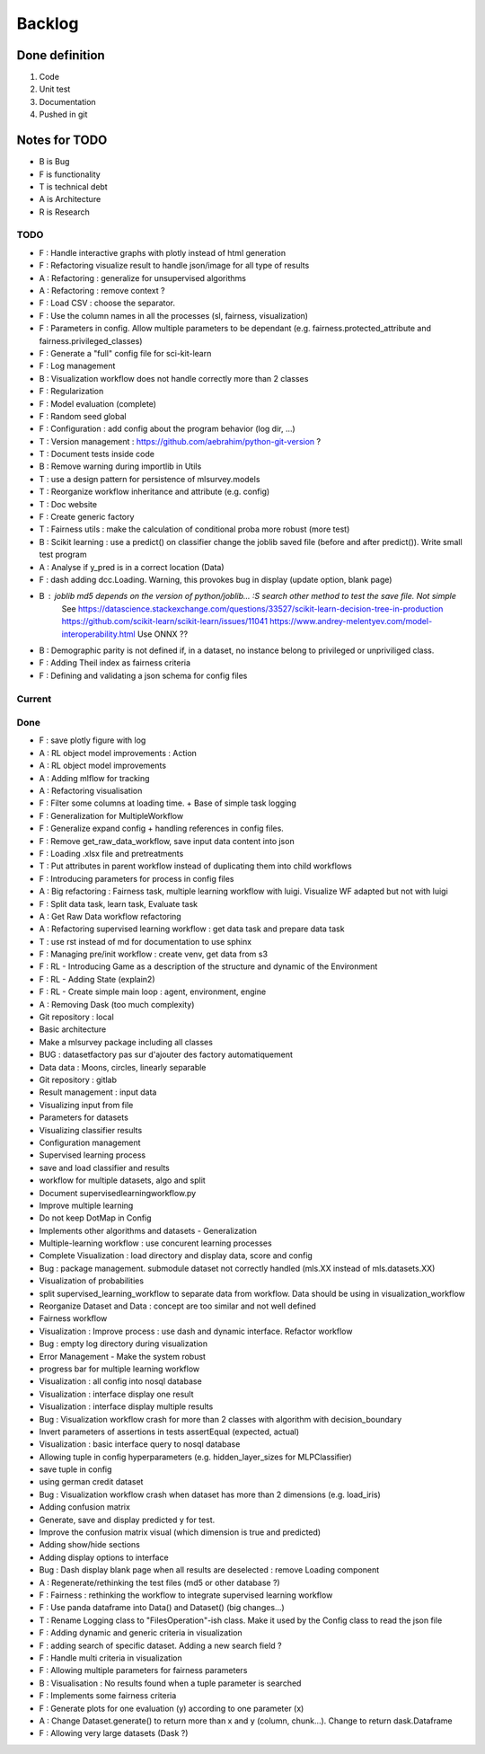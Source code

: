 Backlog
=======

Done definition
---------------
1. Code 
2. Unit test
3. Documentation
4. Pushed in git

Notes for TODO
--------------
* B is Bug
* F is functionality
* T is technical debt
* A is Architecture
* R is Research

TODO
^^^^
* F : Handle interactive graphs with plotly instead of html generation
* F : Refactoring visualize result to handle json/image for all type of results
* A : Refactoring : generalize for unsupervised algorithms
* A : Refactoring : remove context ?
* F : Load CSV : choose the separator.
* F : Use the column names in all the processes (sl, fairness, visualization)
* F : Parameters in config. Allow multiple parameters to be dependant (e.g. fairness.protected_attribute and fairness.privileged_classes)
* F : Generate a "full" config file for sci-kit-learn
* F : Log management
* B : Visualization workflow does not handle correctly more than 2 classes
* F : Regularization
* F : Model evaluation (complete)
* F : Random seed global
* F : Configuration : add config about the program behavior (log dir, ...)
* T : Version management : https://github.com/aebrahim/python-git-version ?
* T : Document tests inside code
* B : Remove warning during importlib in Utils
* T : use a design pattern for persistence of mlsurvey.models
* T : Reorganize workflow inheritance and attribute (e.g. config)
* T : Doc website
* F : Create generic factory
* T : Fairness utils : make the calculation of conditional proba more robust (more test)
* B : Scikit learning : use a predict() on classifier change the joblib saved file (before and after predict()). Write small test program
* A : Analyse if y_pred is in a correct location (Data)
* F : dash adding dcc.Loading. Warning, this provokes bug in display (update option, blank page)
* B : joblib md5 depends on the version of python/joblib... :S search other method to test the save file. Not simple
        See https://datascience.stackexchange.com/questions/33527/scikit-learn-decision-tree-in-production
        https://github.com/scikit-learn/scikit-learn/issues/11041
        https://www.andrey-melentyev.com/model-interoperability.html
        Use ONNX ??
* B : Demographic parity is not defined if, in a dataset, no instance belong to privileged or unpriviliged class.
* F : Adding Theil index as fairness criteria
* F : Defining and validating a json schema for config files

Current
^^^^^^^


Done
^^^^
* F : save plotly figure with log
* A : RL object model improvements : Action
* A : RL object model improvements
* A : Adding mlflow for tracking
* A : Refactoring visualisation
* F : Filter some columns at loading time. + Base of simple task logging
* F : Generalization for MultipleWorkflow
* F : Generalize expand config + handling references in config files.
* F : Remove get_raw_data_workflow, save input data content into json
* F : Loading .xlsx file and pretreatments
* T : Put attributes in parent workflow instead of duplicating them into child workflows
* F : Introducing parameters for process in config files
* A : Big refactoring : Fairness task, multiple learning workflow with luigi. Visualize WF adapted but not with luigi
* F : Split data task, learn task, Evaluate task
* A : Get Raw Data workflow refactoring
* A : Refactoring supervised learning workflow : get data task and prepare data task
* T : use rst instead of md for documentation to use sphinx
* F : Managing pre/init workflow : create venv, get data from s3
* F : RL - Introducing Game as a description of the structure and dynamic of the Environment
* F : RL - Adding State (explain2)
* F : RL - Create simple main loop : agent, environment, engine
* A : Removing Dask (too much complexity)
* Git repository : local
* Basic architecture
* Make a mlsurvey package including all classes
* BUG : datasetfactory pas sur d'ajouter des factory automatiquement
* Data data : Moons, circles, linearly separable
* Git repository : gitlab
* Result management : input data
* Visualizing input from file
* Parameters for datasets
* Visualizing classifier results
* Configuration management
* Supervised learning process
* save and load classifier and results
* workflow for multiple datasets, algo and split
* Document supervisedlearningworkflow.py
* Improve multiple learning
* Do not keep DotMap in Config 
* Implements other algorithms and datasets - Generalization
* Multiple-learning workflow : use concurent learning processes
* Complete Visualization : load directory and display data, score and config
* Bug : package management. submodule dataset not correctly handled (mls.XX instead of mls.datasets.XX)
* Visualization of probabilities
* split supervised_learning_workflow to separate data from workflow. Data should be using in visualization_workflow
* Reorganize Dataset and Data : concept are too similar and not well defined
* Fairness workflow
* Visualization : Improve process : use dash  and dynamic interface. Refactor workflow
* Bug : empty log directory during visualization
* Error Management - Make the system robust
* progress bar for multiple learning workflow
* Visualization : all config into nosql database
* Visualization : interface display one result
* Visualization : interface display multiple results
* Bug : Visualization workflow crash for more than 2 classes with algorithm with decision_boundary
* Invert parameters of assertions in tests assertEqual (expected, actual)
* Visualization : basic interface query to nosql database 
* Allowing tuple in config hyperparameters (e.g. hidden_layer_sizes for MLPClassifier)
* save tuple in config
* using german credit dataset
* Bug : Visualization workflow crash when dataset has more than 2 dimensions (e.g. load_iris)
* Adding confusion matrix
* Generate, save and display predicted y for test. 
* Improve the confusion matrix visual (which dimension is true and predicted)
* Adding show/hide sections
* Adding display options to interface
* Bug : Dash display blank page when all results are deselected : remove Loading component
* A : Regenerate/rethinking the test files (md5 or other database ?)
* F : Fairness : rethinking the workflow to integrate supervised learning workflow
* F : Use panda dataframe into Data() and Dataset() (big changes...)
* T : Rename Logging class to "FilesOperation"-ish class. Make it used by the Config class to read the json file
* F : Adding dynamic and generic criteria in visualization
* F : adding search of specific dataset. Adding a new search field ?
* F : Handle multi criteria in visualization
* F : Allowing multiple parameters for fairness parameters
* B : Visualisation : No results found when a tuple parameter is searched
* F : Implements some fairness criteria
* F : Generate plots for one evaluation (y) according to one parameter (x)
* A : Change Dataset.generate() to return more than x and y (column, chunk...). Change to return dask.Dataframe
* F : Allowing very large datasets (Dask ?)




